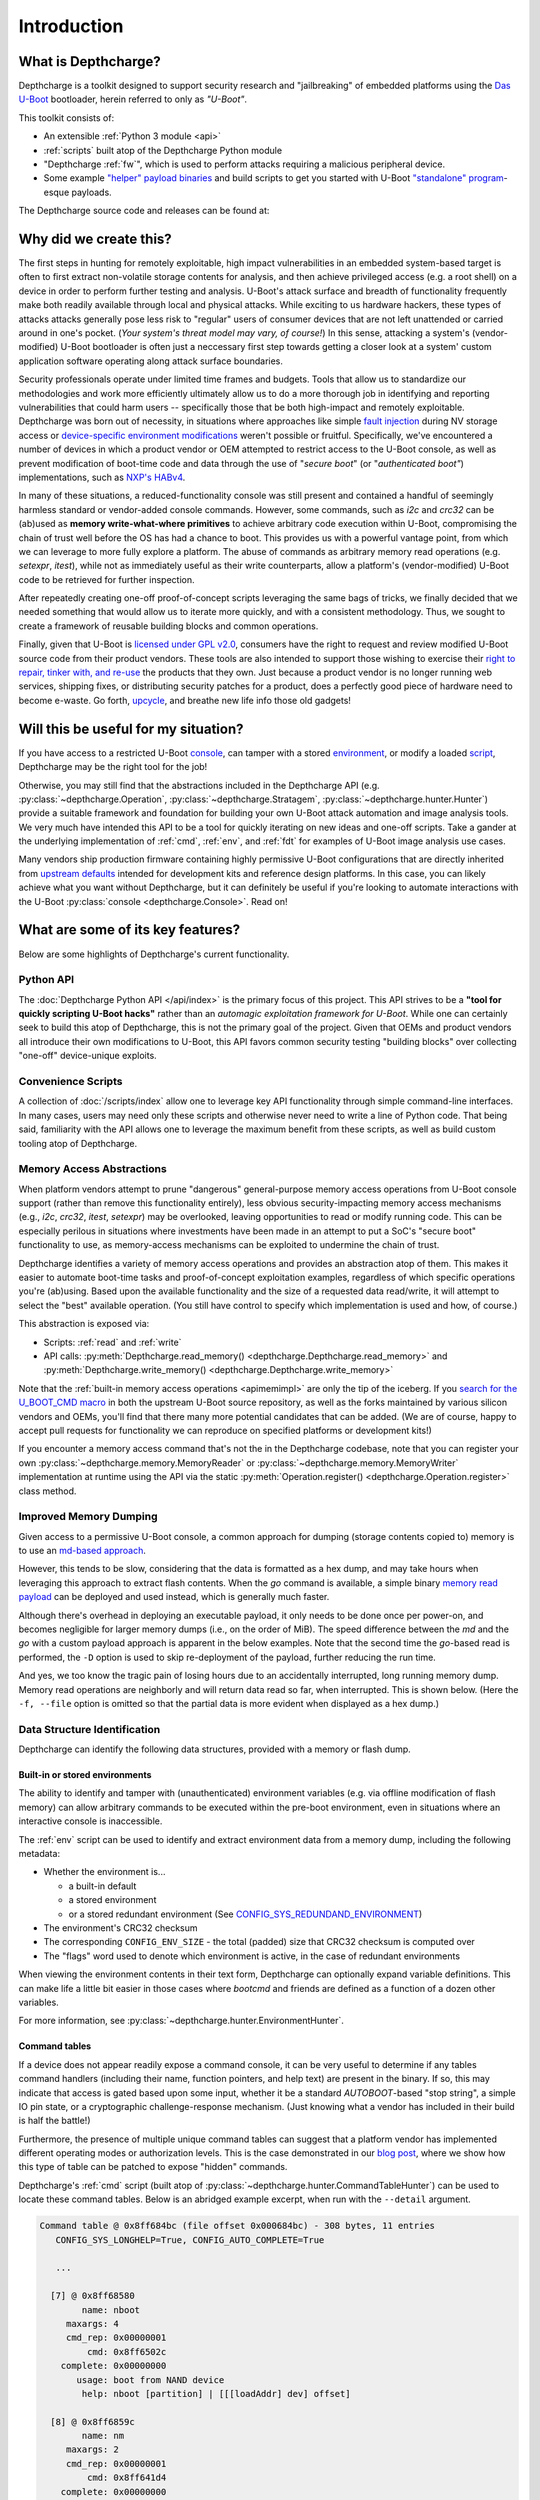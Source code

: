 .. _introduction:

Introduction
============

What is Depthcharge?
--------------------

Depthcharge is a toolkit designed to support security research and
"jailbreaking" of embedded platforms using the `Das U-Boot`_ bootloader,
herein referred to only as *"U-Boot"*.

This toolkit consists of:

* An extensible :ref:`Python 3 module <api>`
* :ref:`scripts` built atop of the Depthcharge Python module
* "Depthcharge :ref:`fw`", which is used to perform attacks requiring a malicious peripheral device.
* Some example `"helper" payload binaries`_ and build scripts to get you started with U-Boot `"standalone" program`_-esque payloads.

The Depthcharge source code and releases can be found at:

.. centered:: https://github.com/nccgroup/depthcharge

.. _Das U-Boot: https://www.denx.de/wiki/U-Boot
.. _"helper" payload binaries: https://github.com/nccgroup/depthcharge/tree/master/payloads
.. _"standalone" program: https://gitlab.denx.de/u-boot/u-boot/-/blob/v2020.01/doc/README.standalone


Why did we create this?
-----------------------

The first steps in hunting for remotely exploitable, high impact
vulnerabilities in an embedded system-based target is often to first extract
non-volatile storage contents for analysis, and then achieve privileged access
(e.g. a root shell) on a device in order to perform further testing and analysis.
U-Boot's attack surface and breadth of functionality frequently make both
readily available through local and physical attacks. While exciting
to us hardware hackers, these types of attacks attacks generally
pose less risk to "regular" users of consumer devices that are not left
unattended or carried around in one's pocket. (*Your system's threat model may
vary, of course!*) In this sense, attacking a system's (vendor-modified) U-Boot
bootloader is often just a neccessary first step towards getting a closer look
at a system' custom application software operating along attack surface boundaries.

Security professionals operate under limited time frames and budgets. Tools that
allow us to standardize our methodologies and work more efficiently
ultimately allow us to do a more thorough job in identifying and reporting
vulnerabilities that could harm users -- specifically those that be both
high-impact and remotely exploitable. Depthcharge was born out of necessity, in
situations where approaches like simple `fault injection`_ during NV storage
access or `device-specific environment modifications`_ weren't possible or fruitful.
Specifically, we've encountered a number of devices in which a product vendor
or OEM attempted to restrict access to the U-Boot console, as well as prevent
modification of boot-time code and data through the use of "*secure boot*" (or
"*authenticated boot"*) implementations, such as `NXP's HABv4`_.

In many of these situations, a reduced-functionality console was
still present and contained a handful of seemingly harmless standard or
vendor-added console commands. However, some commands, such as `i2c` and
`crc32` can be (ab)used as **memory write-what-where primitives** to achieve
arbitrary code execution within U-Boot, compromising the chain of trust well
before the OS has had a chance to boot. This provides us with a powerful
vantage point, from which we can leverage to more fully explore a platform. The
abuse of commands as arbitrary memory read operations (e.g. `setexpr`,
`itest`), while not as immediately useful as their write counterparts, allow a
platform's (vendor-modified) U-Boot code to be retrieved for further
inspection.

After repeatedly creating one-off proof-of-concept scripts leveraging the
same bags of tricks, we finally decided that we needed something that would
allow us to iterate more quickly, and with a consistent methodology. Thus, we
sought to create a framework of reusable building blocks and common operations.

Finally, given that U-Boot is `licensed under GPL v2.0`_, consumers have the
right to request and review modified U-Boot source code from their product
vendors. These tools are also intended to support those wishing to exercise
their `right to repair, tinker with, and re-use`_ the products that they own.
Just because a product vendor is no longer running web services, shipping
fixes, or distributing security patches for a product, does a perfectly good
piece of hardware need to become e-waste. Go forth, `upcycle`_, and breathe new life
info those old gadgets!

.. _fault injection: https://media.defcon.org/DEF%20CON%2024/DEF%20CON%2024%20presentations/DEF%20CON%2024%20-%20Brad-Dixon-Pin2Pwn-How-to-Root-An-Embedded-Linux-Box-With-A-Sewing-Needle-UPDATED.pdf
.. _licensed under GPL v2.0: https://www.denx.de/wiki/U-Boot/Licensing
.. _right to repair, tinker with, and re-use: https://www.eff.org/issues/right-to-repair
.. _device-specific environment modifications: https://colinoflynn.com/2016/07/getting-root-on-philips-hue-bridge-2-0
.. _NXP's HABv4: https://www.nxp.com/docs/en/application-note/AN4581.pdf
.. _upcycle: https://hackaday.com/tag/upcycle

Will this be useful for my situation?
--------------------------------------

If you have access to a restricted U-Boot `console`_, can tamper with
a stored `environment`_, or modify a loaded `script`_, Depthcharge may be the
right tool for the job!

Otherwise, you may still find that the abstractions included in the Depthcharge
API (e.g. :py:class:`~depthcharge.Operation`, :py:class:`~depthcharge.Stratagem`,
:py:class:`~depthcharge.hunter.Hunter`) provide a suitable framework and
foundation for building your own U-Boot attack automation and image analysis
tools. We very much have intended this API to be a tool for quickly iterating
on new ideas and one-off scripts.  Take a gander at the underlying
implementation of :ref:`cmd`, :ref:`env`, and :ref:`fdt` for
examples of U-Boot image analysis use cases.

Many vendors ship production firmware containing highly permissive U-Boot
configurations that are directly inherited from `upstream defaults`_ intended
for development kits and reference design platforms. In this case, you can
likely achieve what you want without Depthcharge, but it can definitely be
useful if you're looking to automate interactions with the U-Boot
:py:class:`console <depthcharge.Console>`. Read on!

.. _console: https://gitlab.denx.de/u-boot/u-boot/-/blob/v2020.01/doc/README.console
.. _environment: http://www.denx.de/wiki/view/DULG/UBootEnvVariables
.. _script: https://www.denx.de/wiki/DULG/UBootScripts
.. _Operation: ./python/depthcharge/operation.py
.. _Stratagem: ./python/depthcharge/stratagem.py
.. _Hunter: ./python/depthcharge/hunter.py
.. _depthcharge-stratagem: ./python/scripts/depthcharge-stratagem
.. _depthcharge-cmd-table: ./python/scripts/depthcharge-cmd-table
.. _upstream defaults: https://gitlab.denx.de/u-boot/u-boot/-/tree/v2020.01/configs

What are some of its key features?
----------------------------------

Below are some highlights of Depthcharge's current functionality.

.. _intro_api:

Python API
~~~~~~~~~~

The :doc:`Depthcharge Python API </api/index>` is the primary focus of this
project. This API strives to be a **"tool for quickly scripting U-Boot hacks"** 
rather than an *automagic exploitation framework for U-Boot*. While one
can certainly seek to build this atop of Depthcharge, this is not the primary
goal of the project. Given that OEMs and product vendors all introduce their
own modifications to U-Boot, this API favors common security testing "building
blocks" over collecting "one-off" device-unique exploits.


Convenience Scripts
~~~~~~~~~~~~~~~~~~~

A collection of :doc:`/scripts/index` allow one to leverage key API functionality through
simple command-line interfaces. In many cases, users may need only these scripts and
otherwise never need to write a line of Python code.  That being said, familiarity
with the API allows one to leverage the maximum benefit from these scripts, as well
as build custom tooling atop of Depthcharge.

Memory Access Abstractions
~~~~~~~~~~~~~~~~~~~~~~~~~~

When platform vendors attempt to prune "dangerous" general-purpose memory
access operations from U-Boot console support (rather than remove this functionality entirely),
less obvious security-impacting memory access mechanisms (e.g., *i2c*, *crc32*,
*itest*, *setexpr*) may be overlooked, leaving opportunities to read or
modify running code. This can be especially perilous in situations where
investments have been made in an attempt to put a SoC's "secure boot"
functionality to use, as memory-access mechanisms can be exploited to
undermine the chain of trust.

Depthcharge identifies a variety of memory access operations and provides
an abstraction atop of them. This makes it easier to automate boot-time tasks
and proof-of-concept exploitation examples, regardless of which specific
operations you're (ab)using. Based upon the available functionality and the
size of a requested data read/write, it will attempt to select the "best"
available operation. (You still have control to specify which implementation is
used and how, of course.)

This abstraction is exposed via:

* Scripts: :ref:`read` and :ref:`write`
* API calls: :py:meth:`Depthcharge.read_memory() <depthcharge.Depthcharge.read_memory>` and
  :py:meth:`Depthcharge.write_memory() <depthcharge.Depthcharge.write_memory>`

Note that the :ref:`built-in memory access operations <apimemimpl>` are only the tip of the iceberg.
If you `search for the U_BOOT_CMD macro`_ in both the upstream U-Boot source
repository, as well as the forks maintained by various silicon vendors and OEMs,
you'll find that there many more potential candidates that can be added.
(We are of course, happy to accept pull requests for functionality we can reproduce
on specified platforms or development kits!)

If you encounter a memory access command that's not the in the
Depthcharge codebase, note that you can register your own
:py:class:`~depthcharge.memory.MemoryReader` or
:py:class:`~depthcharge.memory.MemoryWriter` implementation at runtime using the
API via the static :py:meth:`Operation.register() <depthcharge.Operation.register>`
class method.

.. _search for the U_BOOT_CMD macro: https://gitlab.denx.de/search?search=U_BOOT_CMD&project_id=531&search_code=true&repository_ref=v2020.04


Improved Memory Dumping
~~~~~~~~~~~~~~~~~~~~~~~

Given access to a permissive U-Boot console, a common approach for dumping
(storage contents copied to) memory is to use an `md-based approach <https://github.com/gmbnomis/uboot-mdb-dump>`_.

However, this tends to be slow, considering that the data is formatted as a hex
dump, and may take hours when leveraging this approach to extract flash contents.
When the *go* command is available, a simple binary `memory read payload`_
can be deployed and used instead, which is generally much faster.

Although there's overhead in deploying an executable payload, it only needs to be done
once per power-on, and becomes negligible for larger memory dumps (i.e., on the order
of MiB). The speed difference between the *md* and the *go* with a custom payload approach is
apparent in the below examples. Note that the second time the *go*-based read is performed, the
``-D`` option is used to skip re-deployment of the payload, further reducing the run time.

.. image:: ../images/read-mem-demo.gif

.. _memory read payload: https://github.com/nccgroup/depthcharge/blob/master/payloads/src/read_memory.c

And yes, we too know the tragic pain of losing hours due to an accidentally interrupted, long running memory dump.
Memory read operations are neighborly and will return data read so far, when interrupted. This is shown below.
(Here the ``-f, --file`` option is omitted so that the partial data is more evident when displayed as a hex dump.)

.. image:: ../images/read-mem-intr.gif


Data Structure Identification
~~~~~~~~~~~~~~~~~~~~~~~~~~~~~

Depthcharge can identify the following data structures, provided with a memory or flash dump.

Built-in or stored environments
^^^^^^^^^^^^^^^^^^^^^^^^^^^^^^^

The ability to identify and tamper with (unauthenticated) environment variables
(e.g. via offline modification of flash memory) can allow arbitrary commands to be
executed within the pre-boot environment, even in situations where an
interactive console is inaccessible.

The :ref:`env` script can be used to identify and extract environment data from
a memory dump, including the following metadata:

* Whether the environment is...

  * a built-in default
  * a stored environment 
  * or a stored redundant environment (See `CONFIG_SYS_REDUNDAND_ENVIRONMENT`_)

* The environment's CRC32 checksum
* The corresponding ``CONFIG_ENV_SIZE`` - the total (padded) size that CRC32 checksum is computed over
* The "flags" word used to denote which environment is active, in the case of redundant environments

When viewing the environment contents in their text form, Depthcharge can optionally expand variable definitions.
This can make life a little bit easier in those cases where *bootcmd* and
friends are defined as a function of a dozen other variables.

For more information, see :py:class:`~depthcharge.hunter.EnvironmentHunter`.

.. _CONFIG_SYS_REDUNDAND_ENVIRONMENT: https://gitlab.denx.de/u-boot/u-boot/-/blob/v2020.04/env/Kconfig#L394

Command tables
^^^^^^^^^^^^^^

If a device does not appear readily expose a command console, it can be very
useful to determine if any tables command handlers (including their name,
function pointers, and help text) are present in the binary.  If so, this may
indicate that access is gated based upon some input, whether it be a standard
`AUTOBOOT`-based "stop string", a simple IO pin state, or a cryptographic
challenge-response mechanism. (Just knowing what a vendor has included in their
build is half the battle!)

.. _AUTOBOOT: https://gitlab.denx.de/u-boot/u-boot/-/blob/v2020.04/doc/README.autoboot#L116

Furthermore, the presence of multiple unique command tables can suggest that a
platform vendor has implemented different operating modes or authorization
levels. This is the case demonstrated in our `blog post`_, where we show how
this type of table can be patched to expose "hidden" commands.

.. _blog post: https://research.nccgroup.com/2020/07/22/depthcharge

Depthcharge's :ref:`cmd` script (built atop of :py:class:`~depthcharge.hunter.CommandTableHunter`) can be used to locate these
command tables. Below is an abridged example excerpt, when run with the ``--detail`` argument.

.. code-block:: text

    Command table @ 0x8ff684bc (file offset 0x000684bc) - 308 bytes, 11 entries
       CONFIG_SYS_LONGHELP=True, CONFIG_AUTO_COMPLETE=True
   
       ...
   
      [7] @ 0x8ff68580
            name: nboot
         maxargs: 4
         cmd_rep: 0x00000001
             cmd: 0x8ff6502c
        complete: 0x00000000
           usage: boot from NAND device
            help: nboot [partition] | [[[loadAddr] dev] offset]
   
      [8] @ 0x8ff6859c
            name: nm
         maxargs: 2
         cmd_rep: 0x00000001
             cmd: 0x8ff641d4
        complete: 0x00000000
           usage: memory modify (constant address)
            help: nm [.b, .w, .l] address
   
        ...


.. _AUTOBOOT-based: https://gitlab.denx.de/u-boot/u-boot/-/blob/v2020.04/doc/README.autoboot#L76


Flattened Device Tree Blobs
^^^^^^^^^^^^^^^^^^^^^^^^^^^^

U-Boot and the Linux kernel use binary `Device Tree` files (also called *Flattened Device Tree Blobs*) to
describe the current hardware configuration and necessary driver configuration.
These provide a reverse engineer with useful information including, but not limited to:

* What SoC subsystems are used by the platform. (*The use, or lack thereof, of security-relevant subsystems better define the scope of analyses.*)
* What peripheral devices are present (and through which interface)
* Which memory-mapped regions correspond to which subsystems or devices
* Which functions are assigned to multiplexed I/O pins or pads

Beyond this, there are some interesting "nodes" in the tree that can more readily lead to
compromised, such as the `chosen node`_, which is can be used to pass parameters to the kernel
such as a KASLR seed, or `boot arguments`_.

The :ref:`fdt` script, which uses :py:class:`~depthcharge.hunter.FDTHunter`, can be used
to carve device trees binaries from a memory dump. If the `device tree compiler`_ installed,
they will also be returned in their "source code" representation.

.. _chosen node: https://git.kernel.org/pub/scm/linux/kernel/git/stable/linux.git/tree/Documentation/devicetree/bindings/chosen.txt?h=linux-5.7.y
.. _boot arguments: https://elinux.org/Device_Tree_Usage#chosen_Node
.. _device tree compiler: https://github.com/dgibson/dtc#readme


U-Boot's Exported Jump Table
^^^^^^^^^^^^^^^^^^^^^^^^^^^^

Finally, in order to better facilitate writing custom executable payloads, Depthcharge
attempts to inspect U-Boot's "global data structure" in order to find its exported "jump table" - a collection
of function pointers to handy functions, intended for use by "standalone programs."

.. _standalone programs: https://gitlab.denx.de/u-boot/u-boot/-/blob/v2020.04/doc/README.standalone

The locations of identified functions are saved, along with other information collected for a device,
in a JSON "device configuration" file, which can be "pretty-printed" with :ref:`print`. Below is
an excerpt of this output:

.. code-block:: text

    Global Data Structure information
    ================================================================================
    Address: 0x8ef55ee8
    Jump Table Pointer: 0x8ef81710
    Jump Table Entries:
      0x8ff73350  unsigned long get_version()
      0x8ff79330  int getc()
      0x8ff79378  int tstc()
      0x8ff792d8  void putc(const char)
      0x8ff792a4  void puts(const char *)
      0x8ff9ce50  int printf(const char *, va_list)
      0x8ff7334c  void irq_install_handler(int, void*, void *)
      0x8ff7334c  void irq_free_handler(int)
      0x8ff79b84  void * malloc(size_t)
      0x8ff7993c  void free(void *)
      0x8ff9c158  void udelay(unsigned long)
      0x8ff9c0a4  unsigned long get_timer(unsigned long)
      0x8ff9ce94  int vprintf(const char *, va_list)
      0x8ff68970  int do_reset(void *)
      0x8ff7311c  char  * env_get(const char *)
      0x8ff72ce0  int env_set(const char *, const char *)
      0x8ff9cff4  unsigned long simple_strtoul(const char *, const char **, unsigned int)
      0x8ff9d0ac  int strict_strtoul(const char *, const char **, unsigned int, unsigned long *)
      0x8ff9d124  long simple_strtol(const char *, const char **, unsigned int)
      0x8ff9bc7c  int strcmp(const char *, const char *)
      0x8ff7334c  int i2c_write(unsigned char, unsigned int, int, unsigned char *, int)
      0x8ff7334c  int i2c_read(unsigned char, unsigned int, int, unsigned char *, int)
      0x8ff7334c  void * spi_setup_slave(uint, uint, uint, uint)
      0x8ff7334c  void spi_free_slave(void *)
      0x8ff7334c  int spi_claim_bus(void *)
      0x8ff7334c  void spi_release_bus(void *)
      0x8ff7334c  int spi_xfer(void *)
      0x8ff7334c  unsigned long ustrtoul(const char *, char **, unsigned int)
      0x8ff9d14c  unsigned long long ustrtoull(const char *, char **, unsigned int)
      0x8ff9d298  char * strcpy(char *, const char *)
      0x8ff9bbbc  void mdelay(unsigned long)
      0x8ff9c188  void * memset(void *, int, size_t)


Colorized Serial Monitor
~~~~~~~~~~~~~~~~~~~~~~~~

Depthcharge's :ref:`Monitor <api_monitor>` implementations allow you
to keep an eye on exactly what is being sent a target device's console and what
the device responds with. As shown below, a colorized monitor can be used to
keep tabs on long running operations, or simply to better understand how the
Deptcharge code works. The following animation shows this monitor (lower
window) logging inspection and memory read operations.

.. image:: ../images/monitor.gif
    :align: center


How do I get started?
---------------------

If you're reading this documentation, then you're in the right place!

The repository can be cloned as follows.

.. code-block:: text

    $ git clone https://github.com/nccgroup/depthcharge
    $ cd depthcharge


Once in the Depthcharge directory, install Python module can be installed in a
virtual environment (`venv`_):

.. code-block:: text

    $ cd python
    $ python3 -m venv ./venv
    $ source ./venv/bin/activate
    $ pip install .

If you plan to make changes to the code or documention, replace the last command with:


.. code-block:: text

    $ pip install -e .[docs]

.. _venv: https://docs.python.org/3/library/venv.html

We recommend you kick the tires on Depthcharge using the :ref:`scripts` and a
device with a permissive U-Boot configuration, just to get a baseline sense of
the toolkit. From there, one can leverage these scripts and other examples in
the codebase to learn how to use the API for your own custom tooling.

If you're new to U-Boot and would like to first get your bearings on a
Raspberry Pi, check out the `Ready, Set, Yocto!`_ tutorial, which describes how
to build a custom SD card image containing both U-Boot and a barebones Linux
environment. This will result in a permissive default U-Boot configuration,
allowing you to explore a greater breadth of Depthcharge's functionality.

Finally, refer to `this NCC Group blog post`_ for some additional examples and
inspiration!

.. _project documentation: https://depthcharge.readthedocs.io
.. _This NCC Group blog post: https://research.nccgroup.com/2020/07/22/depthcharge
.. _Ready, Set, Yocto!: https://github.com/jynik/ready-set-yocto
